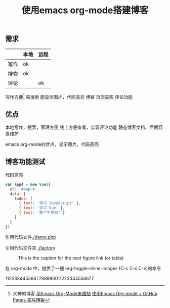 #+TITLE: 使用emacs org-mode搭建博客

** 需求

|      | 本地 | 远程 |
|------+------+------|
| 写作 | ok   |      |
| 搜索 | ok   |      |
| 评论 |      | ok   |
		

写作方便[fn:1]
  易搜索
  能显示图片，代码高亮
博客
  页面美观
  评论功能
** 优点
本地写作，搜索，管理方便
线上方便查看，实现评论功能
静态博客文档，后期容易维护

emacs org-mode的优点，显示图片，代码高亮
** 博客功能测试
代码高亮
#+BEGIN_SRC js
var app4 = new Vue({
  el: '#app-4',
  data: {
    todos: [
      { text: '学习 JavaScript' },
      { text: '学习 Vue' },
      { text: '整个牛项目' }
    ]
  }
})
#+END_SRC
引用代码文件[[./demo.php]]

引用代码文件夹 [[./factory]]


 #+CAPTION: This is the caption for the next figure link (or table)
 #+LABEL: BBBB
 #+ATTR_HTML: :width 300
[[./bbbb.jpg]]

在 org-mode 中，提供了一個 org-toggle-inline-images (C-c C-x C-v)的命令


1122334455667788990011223344556677

    
[fn:1]大神的博客 [[https://dirtysalt.github.io/html/blogs/use-emacs-org-mode-to-build-site.html][用Emacs Org-Mode来建站]] 
[[http://forrestchang.com/14824097554043.html][使用Emacs Org-mode + GitHub Pages 来写博客]]

